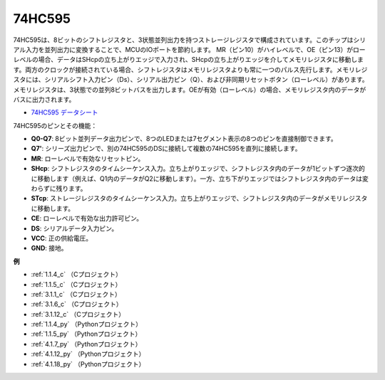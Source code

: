 74HC595
===========

.. image:: img/74HC595.png

74HC595は、8ビットのシフトレジスタと、3状態並列出力を持つストレージレジスタで構成されています。このチップはシリアル入力を並列出力に変換することで、MCUのIOポートを節約します。
MR（ピン10）がハイレベルで、OE（ピン13）がローレベルの場合、データはSHcpの立ち上がりエッジで入力され、SHcpの立ち上がりエッジを介してメモリレジスタに移動します。両方のクロックが接続されている場合、シフトレジスタはメモリレジスタよりも常に一つのパルス先行します。メモリレジスタには、シリアルシフト入力ピン（Ds）、シリアル出力ピン（Q）、および非同期リセットボタン（ローレベル）があります。メモリレジスタは、3状態での並列8ビットバスを出力します。OEが有効（ローレベル）の場合、メモリレジスタ内のデータがバスに出力されます。

* `74HC595 データシート <https://www.ti.com/lit/ds/symlink/cd74hc595.pdf?ts=1617341564801>`_

.. image:: img/74hc595_pin.png
    :width: 600

74HC595のピンとその機能：

* **Q0-Q7**: 8ビット並列データ出力ピンで、8つのLEDまたは7セグメント表示の8つのピンを直接制御できます。
* **Q7'**: シリーズ出力ピンで、別の74HC595のDSに接続して複数の74HC595を直列に接続します。
* **MR**: ローレベルで有効なリセットピン。
* **SHcp**: シフトレジスタのタイムシーケンス入力。立ち上がりエッジで、シフトレジスタ内のデータが1ビットずつ逐次的に移動します（例えば、Q1内のデータがQ2に移動します）。一方、立ち下がりエッジではシフトレジスタ内のデータは変わらずに残ります。
* **STcp**: ストレージレジスタのタイムシーケンス入力。立ち上がりエッジで、シフトレジスタ内のデータがメモリレジスタに移動します。
* **CE**: ローレベルで有効な出力許可ピン。
* **DS**: シリアルデータ入力ピン。
* **VCC**: 正の供給電圧。
* **GND**: 接地。

**例**

* :ref:`1.1.4_c` （Cプロジェクト）
* :ref:`1.1.5_c` （Cプロジェクト）
* :ref:`3.1.1_c` （Cプロジェクト）
* :ref:`3.1.6_c` （Cプロジェクト）
* :ref:`3.1.12_c` （Cプロジェクト）
* :ref:`1.1.4_py` （Pythonプロジェクト）
* :ref:`1.1.5_py` （Pythonプロジェクト）
* :ref:`4.1.7_py` （Pythonプロジェクト）
* :ref:`4.1.12_py` （Pythonプロジェクト）
* :ref:`4.1.18_py` （Pythonプロジェクト）
